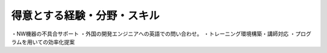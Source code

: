 得意とする経験・分野・スキル
==========================

・NW機器の不具合サポート
・外国の開発エンジニアへの英語での問い合わせ。
・トレーニング環境構築・講師対応
・プログラムを用いての効率化提案